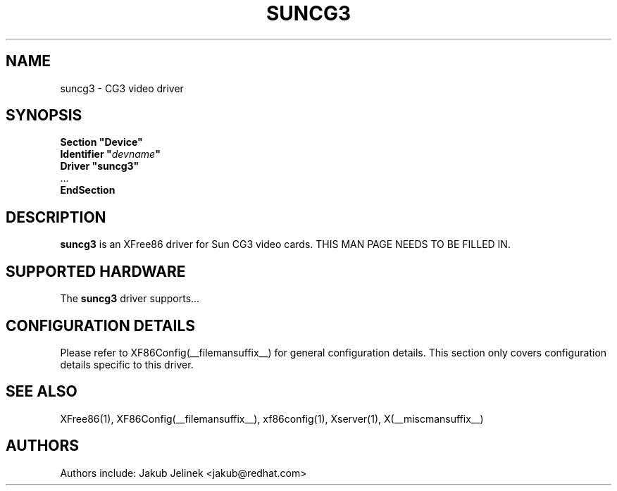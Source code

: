 .\" $XFree86: xc/programs/Xserver/hw/xfree86/drivers/suncg3/suncg3.man,v 1.1 2001/01/24 00:06:29 dawes Exp $ 
.\" shorthand for double quote that works everywhere.
.ds q \N'34'
.TH SUNCG3 __drivermansuffix__ __vendorversion__
.SH NAME
suncg3 \- CG3 video driver
.SH SYNOPSIS
.nf
.B "Section \*qDevice\*q"
.BI "  Identifier \*q"  devname \*q
.B  "  Driver \*qsuncg3\*q"
\ \ ...
.B EndSection
.fi
.SH DESCRIPTION
.B suncg3
is an XFree86 driver for Sun CG3 video cards.
THIS MAN PAGE NEEDS TO BE FILLED IN.
.SH SUPPORTED HARDWARE
The
.B suncg3
driver supports...
.SH CONFIGURATION DETAILS
Please refer to XF86Config(__filemansuffix__) for general configuration
details.  This section only covers configuration details specific to this
driver.
.SH "SEE ALSO"
XFree86(1), XF86Config(__filemansuffix__), xf86config(1), Xserver(1), X(__miscmansuffix__)
.SH AUTHORS
Authors include: Jakub Jelinek <jakub@redhat.com>

